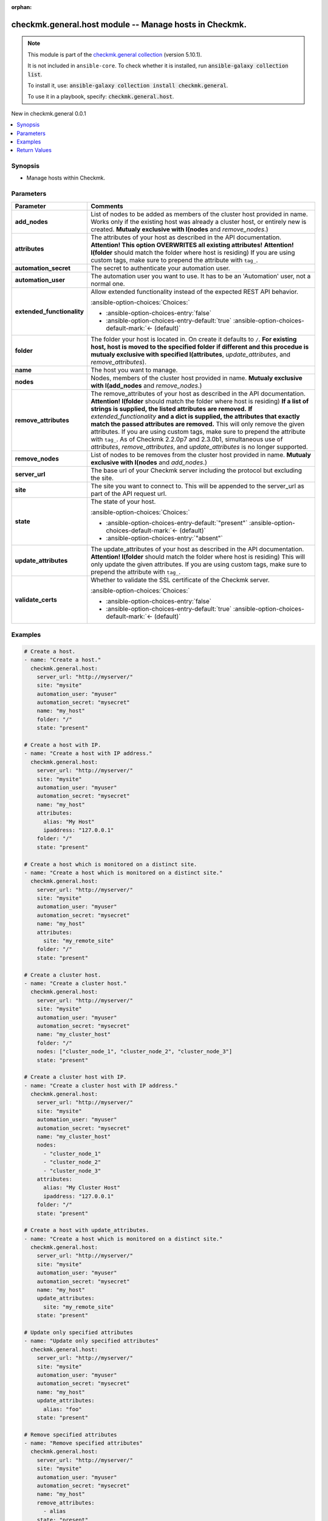 .. Document meta

:orphan:

.. |antsibull-internal-nbsp| unicode:: 0xA0
    :trim:

.. meta::
  :antsibull-docs: 2.17.0

.. Anchors

.. _ansible_collections.checkmk.general.host_module:

.. Anchors: short name for ansible.builtin

.. Title

checkmk.general.host module -- Manage hosts in Checkmk.
+++++++++++++++++++++++++++++++++++++++++++++++++++++++

.. Collection note

.. note::
    This module is part of the `checkmk.general collection <https://galaxy.ansible.com/ui/repo/published/checkmk/general/>`_ (version 5.10.1).

    It is not included in ``ansible-core``.
    To check whether it is installed, run :code:`ansible-galaxy collection list`.

    To install it, use: :code:`ansible-galaxy collection install checkmk.general`.

    To use it in a playbook, specify: :code:`checkmk.general.host`.

.. version_added

.. rst-class:: ansible-version-added

New in checkmk.general 0.0.1

.. contents::
   :local:
   :depth: 1

.. Deprecated


Synopsis
--------

.. Description

- Manage hosts within Checkmk.


.. Aliases


.. Requirements






.. Options

Parameters
----------

.. tabularcolumns:: \X{1}{3}\X{2}{3}

.. list-table::
  :width: 100%
  :widths: auto
  :header-rows: 1
  :class: longtable ansible-option-table

  * - Parameter
    - Comments

  * - .. raw:: html

        <div class="ansible-option-cell">
        <div class="ansibleOptionAnchor" id="parameter-add_nodes"></div>

      .. _ansible_collections.checkmk.general.host_module__parameter-add_nodes:

      .. rst-class:: ansible-option-title

      **add_nodes**

      .. raw:: html

        <a class="ansibleOptionLink" href="#parameter-add_nodes" title="Permalink to this option"></a>

      .. ansible-option-type-line::

        :ansible-option-type:`list` / :ansible-option-elements:`elements=string`

      .. raw:: html

        </div>

    - .. raw:: html

        <div class="ansible-option-cell">

      List of nodes to be added as members of the cluster host provided in name. Works only if the existing host was already a cluster host, or entirely new is created. :strong:`Mutualy exclusive with I(nodes` and :emphasis:`remove\_nodes`.)


      .. raw:: html

        </div>

  * - .. raw:: html

        <div class="ansible-option-cell">
        <div class="ansibleOptionAnchor" id="parameter-attributes"></div>

      .. _ansible_collections.checkmk.general.host_module__parameter-attributes:

      .. rst-class:: ansible-option-title

      **attributes**

      .. raw:: html

        <a class="ansibleOptionLink" href="#parameter-attributes" title="Permalink to this option"></a>

      .. ansible-option-type-line::

        :ansible-option-type:`any`

      .. raw:: html

        </div>

    - .. raw:: html

        <div class="ansible-option-cell">

      The attributes of your host as described in the API documentation. :strong:`Attention! This option OVERWRITES all existing attributes!` :strong:`Attention! I(folder` should match the folder where host is residing) If you are using custom tags, make sure to prepend the attribute with :literal:`tag\_`.


      .. raw:: html

        </div>

  * - .. raw:: html

        <div class="ansible-option-cell">
        <div class="ansibleOptionAnchor" id="parameter-automation_secret"></div>

      .. _ansible_collections.checkmk.general.host_module__parameter-automation_secret:

      .. rst-class:: ansible-option-title

      **automation_secret**

      .. raw:: html

        <a class="ansibleOptionLink" href="#parameter-automation_secret" title="Permalink to this option"></a>

      .. ansible-option-type-line::

        :ansible-option-type:`string` / :ansible-option-required:`required`

      .. raw:: html

        </div>

    - .. raw:: html

        <div class="ansible-option-cell">

      The secret to authenticate your automation user.


      .. raw:: html

        </div>

  * - .. raw:: html

        <div class="ansible-option-cell">
        <div class="ansibleOptionAnchor" id="parameter-automation_user"></div>

      .. _ansible_collections.checkmk.general.host_module__parameter-automation_user:

      .. rst-class:: ansible-option-title

      **automation_user**

      .. raw:: html

        <a class="ansibleOptionLink" href="#parameter-automation_user" title="Permalink to this option"></a>

      .. ansible-option-type-line::

        :ansible-option-type:`string` / :ansible-option-required:`required`

      .. raw:: html

        </div>

    - .. raw:: html

        <div class="ansible-option-cell">

      The automation user you want to use. It has to be an 'Automation' user, not a normal one.


      .. raw:: html

        </div>

  * - .. raw:: html

        <div class="ansible-option-cell">
        <div class="ansibleOptionAnchor" id="parameter-extended_functionality"></div>

      .. _ansible_collections.checkmk.general.host_module__parameter-extended_functionality:

      .. rst-class:: ansible-option-title

      **extended_functionality**

      .. raw:: html

        <a class="ansibleOptionLink" href="#parameter-extended_functionality" title="Permalink to this option"></a>

      .. ansible-option-type-line::

        :ansible-option-type:`boolean`

      .. raw:: html

        </div>

    - .. raw:: html

        <div class="ansible-option-cell">

      Allow extended functionality instead of the expected REST API behavior.


      .. rst-class:: ansible-option-line

      :ansible-option-choices:`Choices:`

      - :ansible-option-choices-entry:`false`
      - :ansible-option-choices-entry-default:`true` :ansible-option-choices-default-mark:`← (default)`


      .. raw:: html

        </div>

  * - .. raw:: html

        <div class="ansible-option-cell">
        <div class="ansibleOptionAnchor" id="parameter-folder"></div>

      .. _ansible_collections.checkmk.general.host_module__parameter-folder:

      .. rst-class:: ansible-option-title

      **folder**

      .. raw:: html

        <a class="ansibleOptionLink" href="#parameter-folder" title="Permalink to this option"></a>

      .. ansible-option-type-line::

        :ansible-option-type:`string`

      .. raw:: html

        </div>

    - .. raw:: html

        <div class="ansible-option-cell">

      The folder your host is located in. On create it defaults to :literal:`/`. :strong:`For existing host, host is moved to the specified folder if different and this procedue is mutualy exclusive with specified I(attributes`\ , :emphasis:`update\_attributes`\ , and :emphasis:`remove\_attributes`\ ).


      .. raw:: html

        </div>

  * - .. raw:: html

        <div class="ansible-option-cell">
        <div class="ansibleOptionAnchor" id="parameter-name"></div>

      .. _ansible_collections.checkmk.general.host_module__parameter-name:

      .. rst-class:: ansible-option-title

      **name**

      .. raw:: html

        <a class="ansibleOptionLink" href="#parameter-name" title="Permalink to this option"></a>

      .. ansible-option-type-line::

        :ansible-option-type:`string` / :ansible-option-required:`required`

      .. raw:: html

        </div>

    - .. raw:: html

        <div class="ansible-option-cell">

      The host you want to manage.


      .. raw:: html

        </div>

  * - .. raw:: html

        <div class="ansible-option-cell">
        <div class="ansibleOptionAnchor" id="parameter-nodes"></div>

      .. _ansible_collections.checkmk.general.host_module__parameter-nodes:

      .. rst-class:: ansible-option-title

      **nodes**

      .. raw:: html

        <a class="ansibleOptionLink" href="#parameter-nodes" title="Permalink to this option"></a>

      .. ansible-option-type-line::

        :ansible-option-type:`list` / :ansible-option-elements:`elements=string`

      .. raw:: html

        </div>

    - .. raw:: html

        <div class="ansible-option-cell">

      Nodes, members of the cluster host provided in name. :strong:`Mutualy exclusive with I(add\_nodes` and :emphasis:`remove\_nodes`.)


      .. raw:: html

        </div>

  * - .. raw:: html

        <div class="ansible-option-cell">
        <div class="ansibleOptionAnchor" id="parameter-remove_attributes"></div>

      .. _ansible_collections.checkmk.general.host_module__parameter-remove_attributes:

      .. rst-class:: ansible-option-title

      **remove_attributes**

      .. raw:: html

        <a class="ansibleOptionLink" href="#parameter-remove_attributes" title="Permalink to this option"></a>

      .. ansible-option-type-line::

        :ansible-option-type:`any`

      .. raw:: html

        </div>

    - .. raw:: html

        <div class="ansible-option-cell">

      The remove\_attributes of your host as described in the API documentation. :strong:`Attention! I(folder` should match the folder where host is residing) :strong:`If a list of strings is supplied, the listed attributes are removed.` :strong:`If` :emphasis:`extended\_functionality` :strong:`and a dict is supplied, the attributes that exactly match the passed attributes are removed.` This will only remove the given attributes. If you are using custom tags, make sure to prepend the attribute with :literal:`tag\_`. As of Checkmk 2.2.0p7 and 2.3.0b1, simultaneous use of :emphasis:`attributes`\ , :emphasis:`remove\_attributes`\ , and :emphasis:`update\_attributes` is no longer supported.


      .. raw:: html

        </div>

  * - .. raw:: html

        <div class="ansible-option-cell">
        <div class="ansibleOptionAnchor" id="parameter-remove_nodes"></div>

      .. _ansible_collections.checkmk.general.host_module__parameter-remove_nodes:

      .. rst-class:: ansible-option-title

      **remove_nodes**

      .. raw:: html

        <a class="ansibleOptionLink" href="#parameter-remove_nodes" title="Permalink to this option"></a>

      .. ansible-option-type-line::

        :ansible-option-type:`list` / :ansible-option-elements:`elements=string`

      .. raw:: html

        </div>

    - .. raw:: html

        <div class="ansible-option-cell">

      List of nodes to be removes from the cluster host provided in name. :strong:`Mutualy exclusive with I(nodes` and :emphasis:`add\_nodes`.)


      .. raw:: html

        </div>

  * - .. raw:: html

        <div class="ansible-option-cell">
        <div class="ansibleOptionAnchor" id="parameter-server_url"></div>

      .. _ansible_collections.checkmk.general.host_module__parameter-server_url:

      .. rst-class:: ansible-option-title

      **server_url**

      .. raw:: html

        <a class="ansibleOptionLink" href="#parameter-server_url" title="Permalink to this option"></a>

      .. ansible-option-type-line::

        :ansible-option-type:`string` / :ansible-option-required:`required`

      .. raw:: html

        </div>

    - .. raw:: html

        <div class="ansible-option-cell">

      The base url of your Checkmk server including the protocol but excluding the site.


      .. raw:: html

        </div>

  * - .. raw:: html

        <div class="ansible-option-cell">
        <div class="ansibleOptionAnchor" id="parameter-site"></div>

      .. _ansible_collections.checkmk.general.host_module__parameter-site:

      .. rst-class:: ansible-option-title

      **site**

      .. raw:: html

        <a class="ansibleOptionLink" href="#parameter-site" title="Permalink to this option"></a>

      .. ansible-option-type-line::

        :ansible-option-type:`string` / :ansible-option-required:`required`

      .. raw:: html

        </div>

    - .. raw:: html

        <div class="ansible-option-cell">

      The site you want to connect to. This will be appended to the server\_url as part of the API request url.


      .. raw:: html

        </div>

  * - .. raw:: html

        <div class="ansible-option-cell">
        <div class="ansibleOptionAnchor" id="parameter-state"></div>

      .. _ansible_collections.checkmk.general.host_module__parameter-state:

      .. rst-class:: ansible-option-title

      **state**

      .. raw:: html

        <a class="ansibleOptionLink" href="#parameter-state" title="Permalink to this option"></a>

      .. ansible-option-type-line::

        :ansible-option-type:`string`

      .. raw:: html

        </div>

    - .. raw:: html

        <div class="ansible-option-cell">

      The state of your host.


      .. rst-class:: ansible-option-line

      :ansible-option-choices:`Choices:`

      - :ansible-option-choices-entry-default:`"present"` :ansible-option-choices-default-mark:`← (default)`
      - :ansible-option-choices-entry:`"absent"`


      .. raw:: html

        </div>

  * - .. raw:: html

        <div class="ansible-option-cell">
        <div class="ansibleOptionAnchor" id="parameter-update_attributes"></div>

      .. _ansible_collections.checkmk.general.host_module__parameter-update_attributes:

      .. rst-class:: ansible-option-title

      **update_attributes**

      .. raw:: html

        <a class="ansibleOptionLink" href="#parameter-update_attributes" title="Permalink to this option"></a>

      .. ansible-option-type-line::

        :ansible-option-type:`any`

      .. raw:: html

        </div>

    - .. raw:: html

        <div class="ansible-option-cell">

      The update\_attributes of your host as described in the API documentation. :strong:`Attention! I(folder` should match the folder where host is residing) This will only update the given attributes. If you are using custom tags, make sure to prepend the attribute with :literal:`tag\_`.


      .. raw:: html

        </div>

  * - .. raw:: html

        <div class="ansible-option-cell">
        <div class="ansibleOptionAnchor" id="parameter-validate_certs"></div>

      .. _ansible_collections.checkmk.general.host_module__parameter-validate_certs:

      .. rst-class:: ansible-option-title

      **validate_certs**

      .. raw:: html

        <a class="ansibleOptionLink" href="#parameter-validate_certs" title="Permalink to this option"></a>

      .. ansible-option-type-line::

        :ansible-option-type:`boolean`

      .. raw:: html

        </div>

    - .. raw:: html

        <div class="ansible-option-cell">

      Whether to validate the SSL certificate of the Checkmk server.


      .. rst-class:: ansible-option-line

      :ansible-option-choices:`Choices:`

      - :ansible-option-choices-entry:`false`
      - :ansible-option-choices-entry-default:`true` :ansible-option-choices-default-mark:`← (default)`


      .. raw:: html

        </div>


.. Attributes


.. Notes


.. Seealso


.. Examples

Examples
--------

.. code-block:: yaml+jinja

    # Create a host.
    - name: "Create a host."
      checkmk.general.host:
        server_url: "http://myserver/"
        site: "mysite"
        automation_user: "myuser"
        automation_secret: "mysecret"
        name: "my_host"
        folder: "/"
        state: "present"

    # Create a host with IP.
    - name: "Create a host with IP address."
      checkmk.general.host:
        server_url: "http://myserver/"
        site: "mysite"
        automation_user: "myuser"
        automation_secret: "mysecret"
        name: "my_host"
        attributes:
          alias: "My Host"
          ipaddress: "127.0.0.1"
        folder: "/"
        state: "present"

    # Create a host which is monitored on a distinct site.
    - name: "Create a host which is monitored on a distinct site."
      checkmk.general.host:
        server_url: "http://myserver/"
        site: "mysite"
        automation_user: "myuser"
        automation_secret: "mysecret"
        name: "my_host"
        attributes:
          site: "my_remote_site"
        folder: "/"
        state: "present"

    # Create a cluster host.
    - name: "Create a cluster host."
      checkmk.general.host:
        server_url: "http://myserver/"
        site: "mysite"
        automation_user: "myuser"
        automation_secret: "mysecret"
        name: "my_cluster_host"
        folder: "/"
        nodes: ["cluster_node_1", "cluster_node_2", "cluster_node_3"]
        state: "present"

    # Create a cluster host with IP.
    - name: "Create a cluster host with IP address."
      checkmk.general.host:
        server_url: "http://myserver/"
        site: "mysite"
        automation_user: "myuser"
        automation_secret: "mysecret"
        name: "my_cluster_host"
        nodes:
          - "cluster_node_1"
          - "cluster_node_2"
          - "cluster_node_3"
        attributes:
          alias: "My Cluster Host"
          ipaddress: "127.0.0.1"
        folder: "/"
        state: "present"

    # Create a host with update_attributes.
    - name: "Create a host which is monitored on a distinct site."
      checkmk.general.host:
        server_url: "http://myserver/"
        site: "mysite"
        automation_user: "myuser"
        automation_secret: "mysecret"
        name: "my_host"
        update_attributes:
          site: "my_remote_site"
        state: "present"

    # Update only specified attributes
    - name: "Update only specified attributes"
      checkmk.general.host:
        server_url: "http://myserver/"
        site: "mysite"
        automation_user: "myuser"
        automation_secret: "mysecret"
        name: "my_host"
        update_attributes:
          alias: "foo"
        state: "present"

    # Remove specified attributes
    - name: "Remove specified attributes"
      checkmk.general.host:
        server_url: "http://myserver/"
        site: "mysite"
        automation_user: "myuser"
        automation_secret: "mysecret"
        name: "my_host"
        remove_attributes:
          - alias
        state: "present"

    # Add custom tags to a host (note the leading 'tag_')
    - name: "Remove specified attributes"
      checkmk.general.host:
        server_url: "http://myserver/"
        site: "mysite"
        automation_user: "myuser"
        automation_secret: "mysecret"
        name: "my_host"
        update_attributes:
          - tag_my_tag_1: "Bar"
          - tag_my_tag_2: "Foo"
        state: "present"



.. Facts


.. Return values

Return Values
-------------
Common return values are documented :ref:`here <common_return_values>`, the following are the fields unique to this module:

.. tabularcolumns:: \X{1}{3}\X{2}{3}

.. list-table::
  :width: 100%
  :widths: auto
  :header-rows: 1
  :class: longtable ansible-option-table

  * - Key
    - Description

  * - .. raw:: html

        <div class="ansible-option-cell">
        <div class="ansibleOptionAnchor" id="return-message"></div>

      .. _ansible_collections.checkmk.general.host_module__return-message:

      .. rst-class:: ansible-option-title

      **message**

      .. raw:: html

        <a class="ansibleOptionLink" href="#return-message" title="Permalink to this return value"></a>

      .. ansible-option-type-line::

        :ansible-option-type:`string`

      .. raw:: html

        </div>

    - .. raw:: html

        <div class="ansible-option-cell">

      The output message that the module generates. Contains the API response details in case of an error.


      .. rst-class:: ansible-option-line

      :ansible-option-returned-bold:`Returned:` always

      .. rst-class:: ansible-option-line
      .. rst-class:: ansible-option-sample

      :ansible-option-sample-bold:`Sample:` :ansible-rv-sample-value:`"Host created."`


      .. raw:: html

        </div>



..  Status (Presently only deprecated)


.. Authors

Authors
~~~~~~~

- Robin Gierse (@robin-checkmk)
- Lars Getwan (@lgetwan)
- Oliver Gaida (@ogaida)
- Michael Sekania (@msekania)



.. Extra links

Collection links
~~~~~~~~~~~~~~~~

.. ansible-links::

  - title: "Issue Tracker"
    url: "https://github.com/Checkmk/ansible-collection-checkmk.general/issues?q=is%3Aissue+is%3Aopen+sort%3Aupdated-desc"
    external: true
  - title: "Repository (Sources)"
    url: "https://github.com/Checkmk/ansible-collection-checkmk.general"
    external: true


.. Parsing errors
